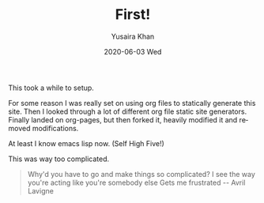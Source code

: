 #+TITLE:       First!
#+AUTHOR:      Yusaira Khan
#+EMAIL:       yusairamkhan@gmail.com
#+DATE:        2020-06-03 Wed
#+URI:         blog/%y/%m/%d/first
#+LANGUAGE:    en
#+OPTIONS:     H:3 num:nil toc:nil \n:nil ::t |:t ^:nil -:nil f:t *:t <:t
#+DESCRIPTION: This took way too long
This took a while to setup. 

For some reason I was really set on using org files to statically generate this site. Then I looked through a lot of different org file static site generators. Finally landed on org-pages, but then forked it, heavily modified it and removed modifications.


At least I know emacs lisp now. (Self High Five!)


This was way too complicated.

#+BEGIN_QUOTE
Why'd you have to go and make things so complicated?
I see the way you're acting like you're somebody else
Gets me frustrated
-- Avril Lavigne
#+END_QUOTE
